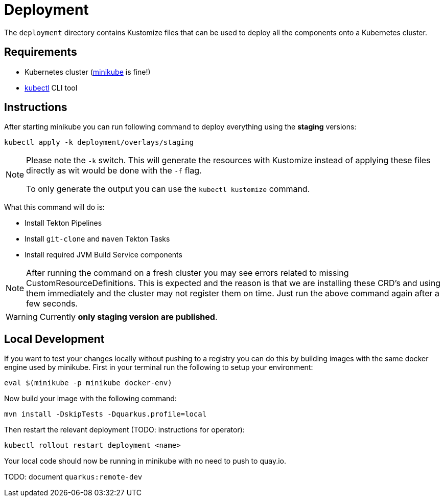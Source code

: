 = Deployment

The `deployment` directory contains Kustomize files that can be used to deploy all the components
onto a Kubernetes cluster.

== Requirements

* Kubernetes cluster (link:https://kubernetes.io/docs/tasks/tools/#minikube[minikube] is fine!)
* link:https://kubernetes.io/docs/tasks/tools/#kubectl[kubectl] CLI tool

== Instructions

After starting minikube you can run following command to deploy everything
using the *staging* versions:

----
kubectl apply -k deployment/overlays/staging
----

[NOTE]
====
Please note the `-k` switch. This will generate the resources with Kustomize instead of
applying these files directly as wit would be done with the `-f` flag.

To only generate the output you can use the `kubectl kustomize` command.
====

What this command will do is:

* Install Tekton Pipelines
* Install `git-clone` and `maven` Tekton Tasks
* Install required JVM Build Service components

[NOTE]
====
After running the command on a fresh cluster you may see errors related to missing CustomResourceDefinitions.
This is expected and the reason is that we are installing these CRD's and using them immediately and the cluster
may not register them on time. Just run the above command again after a few seconds.
====

[WARNING]
====
Currently *only staging version are published*.
====

== Local Development

If you want to test your changes locally without pushing to a registry you can do this by
building images with the same docker engine used by minikube. First in your terminal
run the following to setup your environment:

`eval $(minikube -p minikube docker-env)`

Now build your image with the following command:

`mvn install -DskipTests -Dquarkus.profile=local`

Then restart the relevant deployment (TODO: instructions for operator):

`kubectl rollout restart deployment <name>`

Your local code should now be running in minikube with no need to push to quay.io.

TODO: document `quarkus:remote-dev`